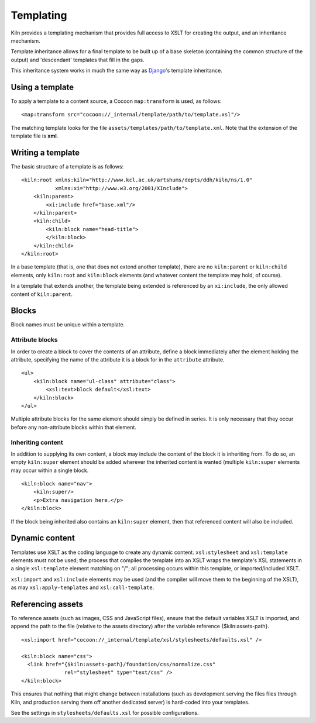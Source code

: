 .. _templating:

Templating
==========

Kiln provides a templating mechanism that provides full access to XSLT
for creating the output, and an inheritance mechanism.

Template inheritance allows for a final template to be built up of a
base skeleton (containing the common structure of the output) and
'descendant' templates that fill in the gaps.

This inheritance system works in much the same way as `Django`_\'s
template inheritance.

Using a template
----------------

To apply a template to a content source, a Cocoon ``map:transform`` is used,
as follows: ::

    <map:transform src="cocoon://_internal/template/path/to/template.xsl"/>

The matching template looks for the file
``assets/templates/path/to/template.xml``.  Note that the extension of the
template file is **xml**.

Writing a template
------------------

The basic structure of a template is as follows: ::

    <kiln:root xmlns:kiln="http://www.kcl.ac.uk/artshums/depts/ddh/kiln/ns/1.0"
               xmlns:xi="http://www.w3.org/2001/XInclude">
        <kiln:parent>
            <xi:include href="base.xml"/>
        </kiln:parent>
        <kiln:child>
            <kiln:block name="head-title">
            </kiln:block>
        </kiln:child>
    </kiln:root>

In a base template (that is, one that does not extend another
template), there are no ``kiln:parent`` or ``kiln:child`` elements,
only ``kiln:root`` and ``kiln:block`` elements (and whatever content
the template may hold, of course).

In a template that extends another, the template being extended is
referenced by an ``xi:include``, the only allowed content of
``kiln:parent``.

Blocks
------

Block names must be unique within a template.

Attribute blocks
^^^^^^^^^^^^^^^^

In order to create a block to cover the contents of an attribute,
define a block immediately after the element holding the attribute,
specifying the name of the attribute it is a block for in the
``attribute`` attribute.

::

    <ul>
        <kiln:block name="ul-class" attribute="class">
            <xsl:text>block default</xsl:text>
        </kiln:block>
    </ul>

Multiple attribute blocks for the same element should simply be
defined in series. It is only necessary that they occur before any
non-attribute blocks within that element.

Inheriting content
^^^^^^^^^^^^^^^^^^

In addition to supplying its own content, a block may include the
content of the block it is inheriting from. To do so, an empty
``kiln:super`` element should be added wherever the inherited content
is wanted (multiple ``kiln:super`` elements may occur within a single
block.

::

    <kiln:block name="nav">
        <kiln:super/>
        <p>Extra navigation here.</p>
    </kiln:block>

If the block being inherited also contains an ``kiln:super`` element, then that
referenced content will also be included.

Dynamic content
---------------

Templates use XSLT as the coding language to create any dynamic content.
``xsl:stylesheet`` and ``xsl:template`` elements must not be used; the process
that compiles the template into an XSLT wraps the template's XSL statements in
a single ``xsl:template`` element matching on "/"; all processing occurs within
this template, or imported/included XSLT.

``xsl:import`` and ``xsl:include`` elements may be used (and the compiler will
move them to the beginning of the XSLT), as may ``xsl:apply-templates`` and
``xsl:call-template``.

Referencing assets
------------------

To reference assets (such as images, CSS and JavaScript files), ensure
that the default variables XSLT is imported, and append the path to
the file (relative to the assets directory) after the variable
reference {$kiln:assets-path}.

::

    <xsl:import href="cocoon://_internal/template/xsl/stylesheets/defaults.xsl" />

    <kiln:block name="css">
      <link href="{$kiln:assets-path}/foundation/css/normalize.css"
                  rel="stylesheet" type="text/css" />
    </kiln:block>

This ensures that nothing that might change between installations
(such as development serving the files files through Kiln, and
production serving them off another dedicated server) is hard-coded
into your templates.

See the settings in ``stylesheets/defaults.xsl`` for possible
configurations.

.. _Django: http://www.djangoproject.com/
